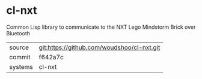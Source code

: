 * cl-nxt

Common Lisp library to communicate to the NXT Lego Mindstorm Brick over Bluetooth

|---------+-------------------------------------------|
| source  | git:https://github.com/woudshoo/cl-nxt.git   |
| commit  | f642a7c  |
| systems | cl-nxt |
|---------+-------------------------------------------|

